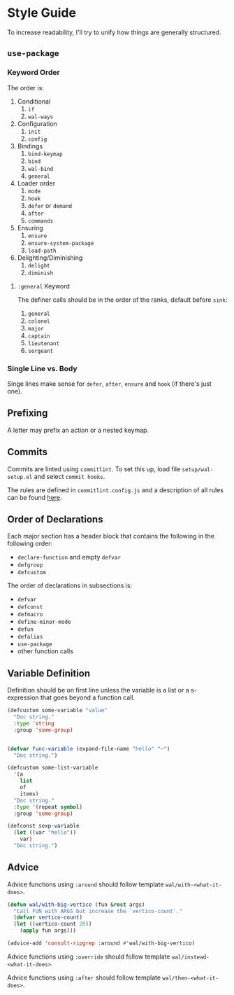* Style Guide

To increase readability, I'll try to unify how things are generally
structured.

** =use-package=

*** Keyword Order

The order is:

1. Conditional
   1. =if=
   2. =wal-ways=
2. Configuration
   1. =init=
   2. =config=
3. Bindings
   1. =bind-keymap=
   2. =bind=
   3. =wal-bind=
   4. =general=
4. Loader order
   1. =mode=
   2. =hook=
   3. =defer= or =demand=
   4. =after=
   5. =commands=
5. Ensuring
   1. =ensure=
   2. =ensure-system-package=
   3. =load-path=
6. Delighting/Diminishing
   1. =delight=
   2. =diminish=

**** =:general= Keyword

The definer calls should be in the order of the ranks, default before
=sink=:

1. =general=
2. =colonel=
3. =major=
4. =captain=
5. =lieutenant=
6. =sergeant=

*** Single Line vs. Body

Singe lines make sense for =defer=, =after=, =ensure= and =hook= (if there's just one).

** Prefixing

A letter may prefix an action or a nested keymap.

** Commits

Commits are linted using =commitlint=. To set this up, load file
=setup/wal-setup.el= and select =commit hooks=.

The rules are defined in =commitlint.config.js= and a description of all
rules can be found [[https://commitlint.js.org/#/reference-rules][here]].

** Order of Declarations

Each major section has a header block that contains the following in
the following order:

+ =declare-function= and empty =defvar=
+ =defgroup=
+ =defcustom=

The order of declarations in subsections is:

+ =defvar=
+ =defconst=
+ =defmacro=
+ =define-minor-mode=
+ =defun=
+ =defalias=
+ =use-package=
+ other function calls

** Variable Definition

Definition should be on first line unless the variable is a list or a
s-expression that goes beyond a function call.

#+BEGIN_SRC emacs-lisp :tangle no
(defcustom some-variable "value"
  "Doc string."
  :type 'string
  :group 'some-group)


(defvar func-variable (expand-file-name "hello" "~")
  "Doc string.")

(defcustom some-list-variable
  '(a
    list
    of
    items)
  "Doc string."
  :type '(repeat symbol)
  :group 'some-group)

(defconst sexp-variable
  (let ((var "hello"))
    var)
  "Doc string.")
#+END_SRC

** Advice

Advice functions using =:around= should follow template
=wal/with-<what-it-does>=.

#+BEGIN_SRC emacs-lisp :tangle no
(defun wal/with-big-vertico (fun &rest args)
  "Call FUN with ARGS but increase the `vertico-count'."
  (defvar vertico-count)
  (let ((vertico-count 20))
    (apply fun args)))

(advice-add 'consult-ripgrep :around #'wal/with-big-vertico)
#+END_SRC

Advice functions using =:override= should follow template
=wal/instead-<what-it-does>=.

Advice functions using =:after= should follow template
=wal/then-<what-it-does>=.
